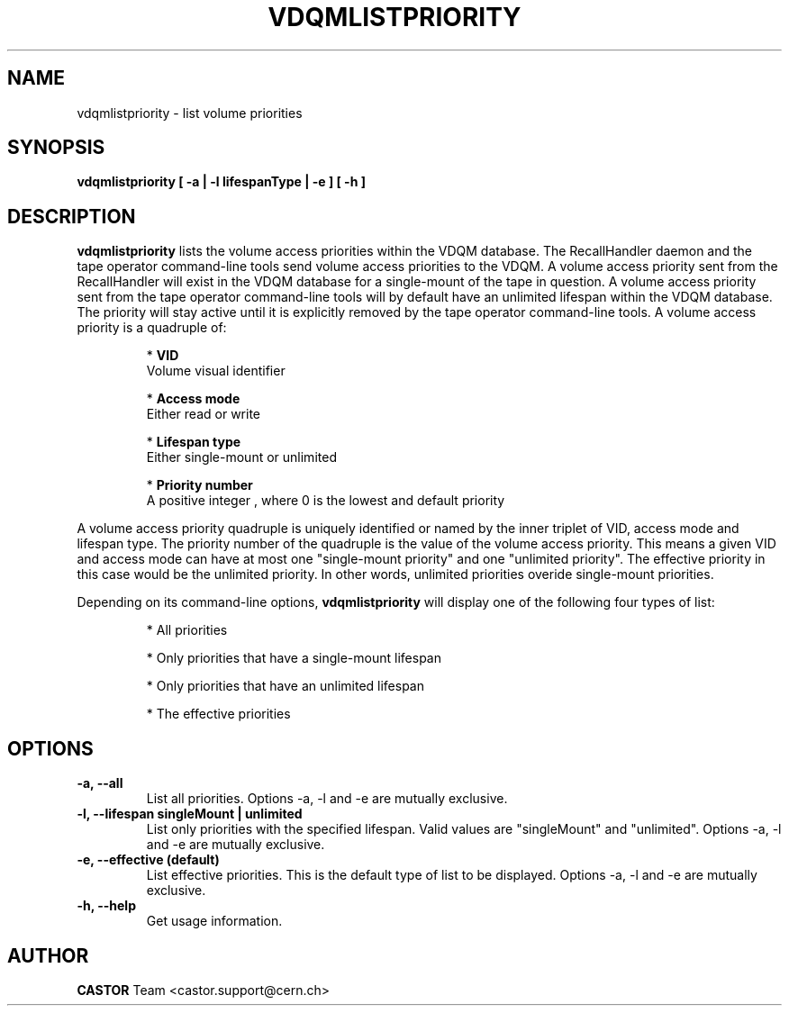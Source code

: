 .\" Copyright (C) 2003  CERN
.\" This program is free software; you can redistribute it and/or
.\" modify it under the terms of the GNU General Public License
.\" as published by the Free Software Foundation; either version 2
.\" of the License, or (at your option) any later version.
.\" This program is distributed in the hope that it will be useful,
.\" but WITHOUT ANY WARRANTY; without even the implied warranty of
.\" MERCHANTABILITY or FITNESS FOR A PARTICULAR PURPOSE.  See the
.\" GNU General Public License for more details.
.\" You should have received a copy of the GNU General Public License
.\" along with this program; if not, write to the Free Software
.\" Foundation, Inc., 59 Temple Place - Suite 330, Boston, MA 02111-1307, USA.
.TH VDQMLISTPRIORITY 1 "$Date: 2008/05/28 15:12:16 $" CASTOR "List volume priorities"
.SH NAME
vdqmlistpriority \- list volume priorities
.SH SYNOPSIS
.BI "vdqmlistpriority [ -a | -l lifespanType | -e ] [ -h ]"

.SH DESCRIPTION
.B vdqmlistpriority
lists the volume access priorities within the VDQM database.
The RecallHandler daemon and the tape operator command-line tools send volume
access priorities to the VDQM. A volume access priority sent from the
RecallHandler will exist in the VDQM database for a single-mount of the tape in
question.  A volume access priority sent from the tape operator command-line
tools will by default have an unlimited lifespan within the VDQM database.  The
priority will stay active until it is explicitly removed by the tape operator
command-line tools.
A volume access priority is a quadruple of:
.RS
.P
*
.B VID
.br
Volume visual identifier
.P
*
.B
Access mode
.br
Either read or write
.P
*
.B
Lifespan type
.br
Either single-mount or unlimited
.P
*
.B
Priority number
.br
A positive integer , where 0 is the lowest and default priority
.RE
.P
A volume access priority quadruple is uniquely identified or named by the inner
triplet of VID, access mode and lifespan type.  The priority number of the
quadruple is the value of the volume access priority.  This means a given VID
and access mode can have at most one "single-mount priority" and one "unlimited
priority".  The effective priority in this case would be the unlimited priority.
In other words, unlimited priorities overide single-mount priorities.
.P
Depending on its command-line options,
.B vdqmlistpriority
will display one of the following four types of list:

.RS
.P
* All priorities
.P
* Only priorities that have a single-mount lifespan
.P
* Only priorities that have an unlimited lifespan
.P
* The effective priorities
.RE

.SH OPTIONS
.TP
\fB\-a, \-\-all
List all priorities.
Options -a, -l and -e are mutually exclusive.
.TP
\fB\-l, \-\-lifespan singleMount | unlimited
List only priorities with the specified lifespan.  Valid values are
"singleMount" and "unlimited".
Options -a, -l and -e are mutually exclusive.
.TP
\fB\-e, \-\-effective (default)
List effective priorities.  This is the default type of list to be displayed.
Options -a, -l and -e are mutually exclusive.
.TP
\fB\-h, \-\-help
Get usage information.

.SH AUTHOR
\fBCASTOR\fP Team <castor.support@cern.ch>
